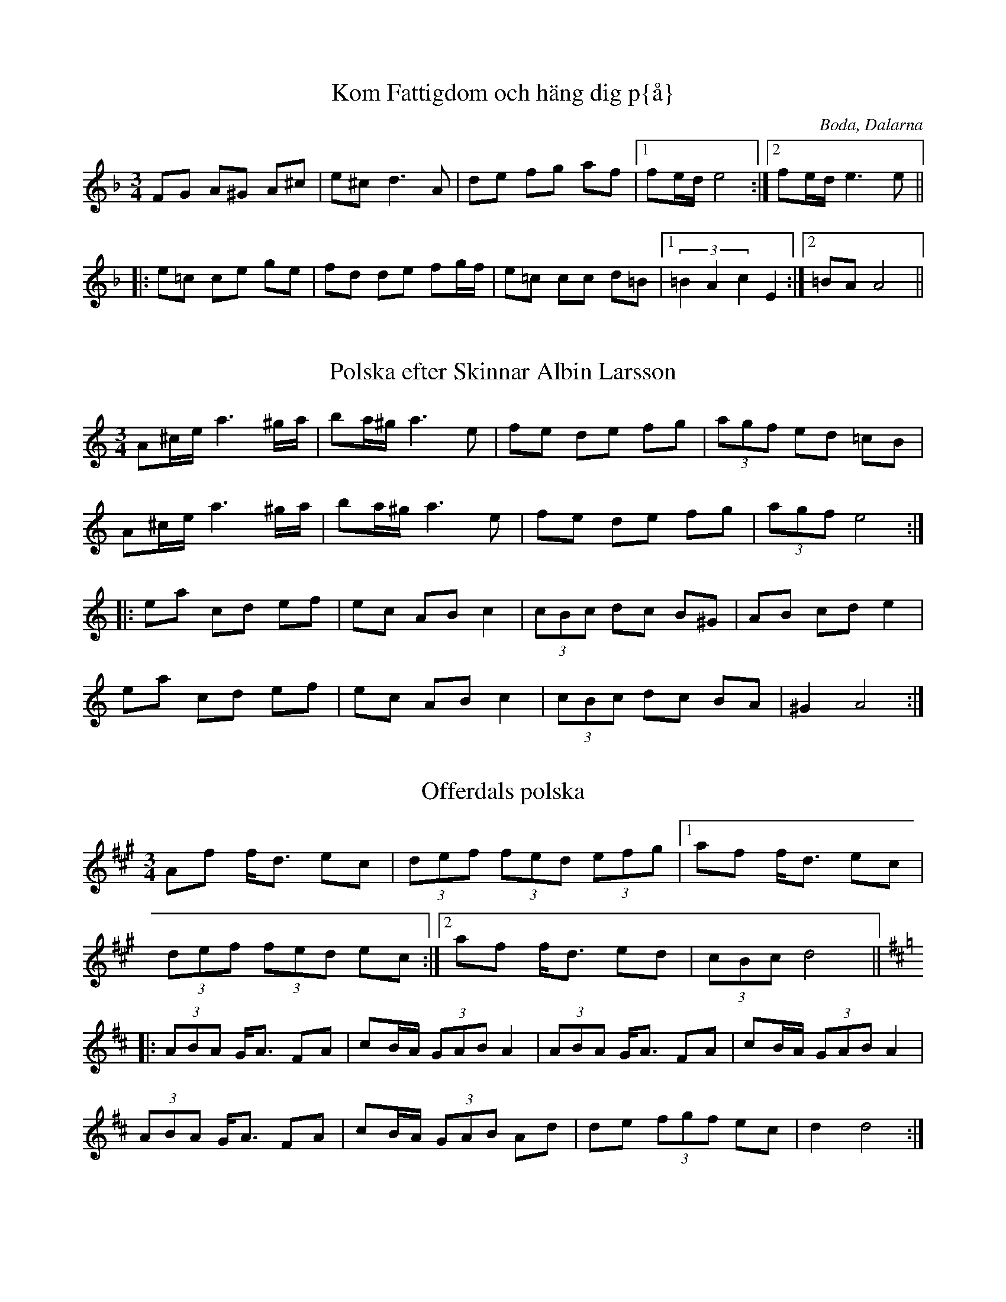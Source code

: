 This file contains 6 polskas (#1 - #6).
You can find more abc tune files at http://www.norbeck.nu/abc/

Note that these polskas are of the uneven rhythm type, with 8th notes
played with a triplet feel.

Last updated 19 August 2016.

(c) Copyright 2002-2016 Henrik Norbeck. This file:
- May be distributed with restrictions below.
- May not be used for commercial purposes (such as printing a tune book to sell).
- This file (or parts of it) may not be made available on a web page for
  download without permission from me.
- This copyright notice must be kept, except when e-mailing individual tunes.
- May be printed on paper for personal use.
- Questions? E-mail: henrik@norbeck.nu

R:polska O
Z:id:hn-op-%X
M:3/4

X:1
T:Kom Fattigdom och h\"ang dig p{\aa}
R:polska O
O:Boda, Dalarna
M:3/4
K:Dm
FG A^G A^c|e^c d3A|de fg af|1 fe/d/ e4:|2 fe/d/ e3e||
|:e=c ce ge|fd de fg/f/|e=c cc d=B|1 (3=B2A2c2 E2:|2 =BA A4||

X:2
T:Polska efter Skinnar Albin Larsson
R:polska O
A:Malung, Dalarna
Z:hn-op-2
M:3/4
K:Am
A^c/e/ a3 ^g/a/|ba/^g/ a3 e|fe de fg|(3agf ed =cB|
A^c/e/ a3 ^g/a/|ba/^g/ a3 e|fe de fg|(3agf e4:|
|:ea cd ef|ec AB c2|(3cBc dc B^G|AB cd e2|
ea cd ef|ec AB c2|(3cBc dc BA|^G2 A4:|

X:3
T:Offerdals polska
R:polska O
H:efter Gustav Persa, Offerdal
A:J\"amtland
Z:hn-op-3
M:3/4
K:Dlyd
Af f<d ec|(3def (3fed (3efg|1 af f<d ec|
(3def (3fed ec:|2 af f<d ed|(3cBc d4||
K:D
|:(3ABA G<A FA|cB/A/ (3GAB A2|(3ABA G<A FA|cB/A/ (3GAB A2|
(3ABA G<A FA|cB/A/ (3GAB Ad|de (3fgf ec|d2 d4:|

X:4
T:Sunta Luva
R:polska O
A:N{\aa}s, Dalarna
Z:hn-op-4
M:3/4
L:1/8
K:Ador
A>B cB AG|Ac e2 ef|gf ed cd|ef e3A:|
|:A>c e2 e>d|f>e e2 c2|cB AG A>c|e>f d2 c>B|G>B A3A:|

X:5
T:K{\aa}tl{\aa}ten
R:polska O
H:efter Sjungar Lars Larsson & Hals Erik Samuelsson
A:Lima, Dalarna
Z:hn-op-5
M:3/4
L:1/8
K:Ddor
A>^c A<c c>d|^c/d/c/B/ AG A2|f/g/f/e/ f2 e>d|^c2 A4|
A>^c A<c c>d|^c/d/c/B/ AG A2|f/g/f/e/ f2 e>d|e<^c d4:|
K:Dlyd
|:d>e f2 d>f|f<e c3 d|e>f g2 g>a|(3bag a4|
f>e d<f d>f|f<e c2 c>d|(3efg a2 ce|f<e d2 f2|e<^c d4:|

X:6
T:Polska efter Jonk Jonas
R:polska O
A:H\"arjedalen, \"Overhogdal
Z:id:hn-op-6
M:3/4
L:1/8
K:Dm
a2 g2 f2 | e>f d>e ^c>e | d>e (3fed (3efg | a2 e^c A2- |
A2 g2 f2 | e>f d>e ^c>e | d>e (3fed (3^c=B^c | d2 d4 :|
|: D2 E2 FG | (3ABA GA B2- | B>A FA (3BAG | GF DF (3ED^C |
D2 E2 FG | (3ABA GA B2- | B>A FA (3BAG | GF D4 :|

